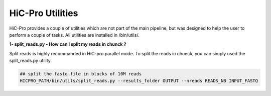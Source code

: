 HiC-Pro Utilities
=================

..  _UTILS:


HiC-Pro provides a couple of utilities which are not part of the main pipeline, but was designed to help the user to perform a couple of tasks.
All utilities are installed in /bin/utils/.

**1- split_reads.py - How can I split my reads in chunck ?**

Split reads is highly recommanded in HiC-pro parallel mode.
To split the reads in chunck, you can simply used the split_reads.py utility.

.. code-block:: bash

   ## split the fastq file in blocks of 10M reads
   HICPRO_PATH/bin/utils/split_reads.py --results_folder OUTPUT --nreads READS_NB INPUT_FASTQ




